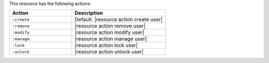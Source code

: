 .. The contents of this file are included in multiple topics.
.. This file should not be changed in a way that hinders its ability to appear in multiple documentation sets.

This resource has the following actions:

.. list-table::
   :widths: 200 300
   :header-rows: 1

   * - Action
     - Description
   * - ``:create``
     - Default. |resource action create user|
   * - ``:remove``
     - |resource action remove user|
   * - ``:modify``
     - |resource action modify user|
   * - ``:manage``
     - |resource action manage user|
   * - ``:lock``
     - |resource action lock user|
   * - ``:unlock``
     - |resource action unlock user|
